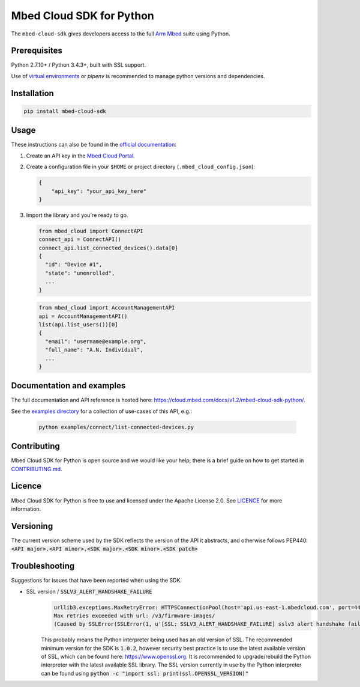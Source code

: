 Mbed Cloud SDK for Python
=========================

The ``mbed-cloud-sdk`` gives developers access to the full `Arm
Mbed <https://docs.mbed.com/>`__ suite using Python.

.. common_content_anchor

Prerequisites
-------------

Python 2.7.10+ / Python 3.4.3+, built with SSL support.

Use of `virtual
environments <http://docs.python-guide.org/en/latest/dev/virtualenvs/>`__
or *pipenv* is recommended to manage python versions and dependencies.

Installation
------------

.. code:: bash

    pip install mbed-cloud-sdk

Usage
-----

These instructions can also be found in the `official
documentation <https://cloud.mbed.com/docs/v1.2/mbed-cloud-sdk-python/>`__:

1. Create an API key in the `Mbed Cloud
   Portal <https://portal.us-east-1.mbedcloud.com/>`__.

2. Create a configuration file in your ``$HOME`` or project directory
   (``.mbed_cloud_config.json``):

   .. code:: javascript

       {
           "api_key": "your_api_key_here"
       }

3. Import the library and you're ready to go.

   .. code:: python

       from mbed_cloud import ConnectAPI
       connect_api = ConnectAPI()
       connect_api.list_connected_devices().data[0]
       {
         "id": "Device #1",
         "state": "unenrolled",
         ...
       }

   .. code:: python

       from mbed_cloud import AccountManagementAPI
       api = AccountManagementAPI()
       list(api.list_users())[0]
       {
         "email": "username@example.org",
         "full_name": "A.N. Individual",
         ...
       }

Documentation and examples
--------------------------

The full documentation and API reference is hosted here: https://cloud.mbed.com/docs/v1.2/mbed-cloud-sdk-python/.

.. _examples directory: https://github.com/ARMmbed/mbed-cloud-sdk-python/tree/master/examples

See the `examples directory`_ for a collection of use-cases of this API, e.g.:

    .. code:: python

        python examples/connect/list-connected-devices.py

Contributing
------------

Mbed Cloud SDK for Python is open source and we would like your help; there
is a brief guide on how to get started in `CONTRIBUTING.md <CONTRIBUTING.md>`__.

Licence
-------

Mbed Cloud SDK for Python is free to use and licensed under the Apache
License 2.0. See `LICENCE <LICENCE>`__ for more information.

Versioning
----------

The current version scheme used by the SDK reflects the version of the API it abstracts, and otherwise follows PEP440:
:code:`<API major>.<API minor>.<SDK major>.<SDK minor>.<SDK patch>`

Troubleshooting
---------------
Suggestions for issues that have been reported when using the SDK.

- SSL version / :code:`SSLV3_ALERT_HANDSHAKE_FAILURE`
    .. code:: python

        urllib3.exceptions.MaxRetryError: HTTPSConnectionPool(host='api.us-east-1.mbedcloud.com', port=443):
        Max retries exceeded with url: /v3/firmware-images/
        (Caused by SSLError(SSLError(1, u'[SSL: SSLV3_ALERT_HANDSHAKE_FAILURE] sslv3 alert handshake failure (_ssl.c:590)'),))

    This probably means the Python interpreter being used has an old version of SSL. The recommended minimum version for the SDK is
    :code:`1.0.2`,
    however security best practice is to use the latest available version of SSL, which can be found here:
    https://www.openssl.org.
    It is recommended to upgrade/rebuild the Python interpreter with the latest available SSL library.
    The SSL version currently in use by the Python interpreter can be found using
    :code:`python -c "import ssl; print(ssl.OPENSSL_VERSION)"`

